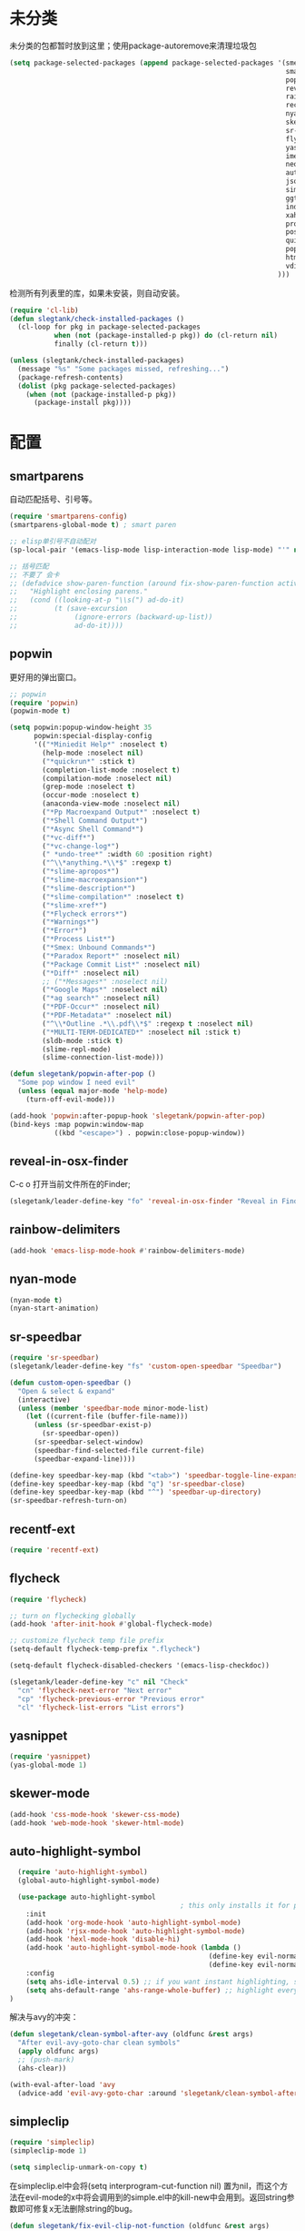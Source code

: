 * 未分类
未分类的包都暂时放到这里；使用package-autoremove来清理垃圾包
  #+BEGIN_SRC emacs-lisp
    (setq package-selected-packages (append package-selected-packages '(smex
                                                                        smartparens
                                                                        popwin
                                                                        reveal-in-osx-finder
                                                                        rainbow-delimiters
                                                                        recentf-ext
                                                                        nyan-mode
                                                                        skewer-mode
                                                                        sr-speedbar
                                                                        flycheck
                                                                        yasnippet
                                                                        imenu-list
                                                                        neotree
                                                                        auto-highlight-symbol
                                                                        json-mode
                                                                        simpleclip
                                                                        ggtags
                                                                        indent-guide
                                                                        xah-get-thing
                                                                        protobuf-mode
                                                                        pos-tip
                                                                        quickrun
                                                                        popup
                                                                        htmlize
                                                                        vdiff
                                                                      )))
  #+END_SRC

  检测所有列表里的库，如果未安装，则自动安装。
  #+BEGIN_SRC emacs-lisp
    (require 'cl-lib)
    (defun slegtank/check-installed-packages ()
      (cl-loop for pkg in package-selected-packages
               when (not (package-installed-p pkg)) do (cl-return nil)
               finally (cl-return t)))

    (unless (slegtank/check-installed-packages)
      (message "%s" "Some packages missed, refreshing...")
      (package-refresh-contents)
      (dolist (pkg package-selected-packages)
        (when (not (package-installed-p pkg))
          (package-install pkg))))
  #+END_SRC
* 配置
** smartparens
自动匹配括号、引号等。
#+BEGIN_SRC emacs-lisp
  (require 'smartparens-config)
  (smartparens-global-mode t) ; smart paren

  ;; elisp单引号不自动配对
  (sp-local-pair '(emacs-lisp-mode lisp-interaction-mode lisp-mode) "'" nil :actions nil)

  ;; 括号匹配
  ;; 不要了 会卡
  ;; (defadvice show-paren-function (around fix-show-paren-function activate)
  ;;   "Highlight enclosing parens."
  ;;   (cond ((looking-at-p "\\s(") ad-do-it)
  ;;         (t (save-excursion
  ;;              (ignore-errors (backward-up-list))
  ;;              ad-do-it))))
#+END_SRC
** popwin
更好用的弹出窗口。
#+BEGIN_SRC emacs-lisp
  ;; popwin
  (require 'popwin)
  (popwin-mode t)

  (setq popwin:popup-window-height 35
        popwin:special-display-config
        '(("*Miniedit Help*" :noselect t)
          (help-mode :noselect nil)
          ("*quickrun*" :stick t)
          (completion-list-mode :noselect t)
          (compilation-mode :noselect nil)
          (grep-mode :noselect t)
          (occur-mode :noselect t)
          (anaconda-view-mode :noselect nil)
          ("*Pp Macroexpand Output*" :noselect t)
          ("*Shell Command Output*")
          ("*Async Shell Command*")
          ("*vc-diff*")
          ("*vc-change-log*")
          (" *undo-tree*" :width 60 :position right)
          ("^\\*anything.*\\*$" :regexp t)
          ("*slime-apropos*")
          ("*slime-macroexpansion*")
          ("*slime-description*")
          ("*slime-compilation*" :noselect t)
          ("*slime-xref*")
          ("*Flycheck errors*")
          ("*Warnings*")
          ("*Error*")
          ("*Process List*")
          ("*Smex: Unbound Commands*")
          ("*Paradox Report*" :noselect nil)
          ("*Package Commit List*" :noselect nil)
          ("*Diff*" :noselect nil)
          ;; ("*Messages*" :noselect nil)
          ("*Google Maps*" :noselect nil)
          ("*ag search*" :noselect nil)
          ("*PDF-Occur*" :noselect nil)
          ("*PDF-Metadata*" :noselect nil)
          ("^\\*Outline .*\\.pdf\\*$" :regexp t :noselect nil)
          ("*MULTI-TERM-DEDICATED*" :noselect nil :stick t)
          (sldb-mode :stick t)
          (slime-repl-mode)
          (slime-connection-list-mode)))

  (defun slegetank/popwin-after-pop ()
    "Some pop window I need evil"
    (unless (equal major-mode 'help-mode)
      (turn-off-evil-mode)))

  (add-hook 'popwin:after-popup-hook 'slegetank/popwin-after-pop)
  (bind-keys :map popwin:window-map
             ((kbd "<escape>") . popwin:close-popup-window))
#+END_SRC
** reveal-in-osx-finder
C-c o 打开当前文件所在的Finder;
#+BEGIN_SRC emacs-lisp
  (slegetank/leader-define-key "fo" 'reveal-in-osx-finder "Reveal in Finder")
#+END_SRC

** rainbow-delimiters
   #+BEGIN_SRC emacs-lisp
     (add-hook 'emacs-lisp-mode-hook #'rainbow-delimiters-mode)
   #+END_SRC
** nyan-mode
#+BEGIN_SRC emacs-lisp
  (nyan-mode t)
  (nyan-start-animation)
#+END_SRC
** sr-speedbar
#+BEGIN_SRC emacs-lisp
  (require 'sr-speedbar)
  (slegetank/leader-define-key "fs" 'custom-open-speedbar "Speedbar")

  (defun custom-open-speedbar ()
    "Open & select & expand"
    (interactive)
    (unless (member 'speedbar-mode minor-mode-list)
      (let ((current-file (buffer-file-name)))
        (unless (sr-speedbar-exist-p)
          (sr-speedbar-open))
        (sr-speedbar-select-window)
        (speedbar-find-selected-file current-file)
        (speedbar-expand-line))))

  (define-key speedbar-key-map (kbd "<tab>") 'speedbar-toggle-line-expansion)
  (define-key speedbar-key-map (kbd "q") 'sr-speedbar-close)
  (define-key speedbar-key-map (kbd "^") 'speedbar-up-directory)
  (sr-speedbar-refresh-turn-on)
#+END_SRC
** recentf-ext
#+BEGIN_SRC emacs-lisp
  (require 'recentf-ext)
#+END_SRC
** flycheck
#+BEGIN_SRC emacs-lisp
  (require 'flycheck)

  ;; turn on flychecking globally
  (add-hook 'after-init-hook #'global-flycheck-mode)

  ;; customize flycheck temp file prefix
  (setq-default flycheck-temp-prefix ".flycheck")

  (setq-default flycheck-disabled-checkers '(emacs-lisp-checkdoc))

  (slegetank/leader-define-key "c" nil "Check"
    "cn" 'flycheck-next-error "Next error"
    "cp" 'flycheck-previous-error "Previous error"
    "cl" 'flycheck-list-errors "List errors")
#+END_SRC
** yasnippet
#+BEGIN_SRC emacs-lisp
  (require 'yasnippet)
  (yas-global-mode 1)
#+END_SRC
** skewer-mode
#+BEGIN_SRC emacs-lisp
  (add-hook 'css-mode-hook 'skewer-css-mode)
  (add-hook 'web-mode-hook 'skewer-html-mode)

#+END_SRC
** auto-highlight-symbol
#+BEGIN_SRC emacs-lisp
    (require 'auto-highlight-symbol)
    (global-auto-highlight-symbol-mode)

    (use-package auto-highlight-symbol
                                            ; this only installs it for programming mode derivatives; you can also make it global...
      :init
      (add-hook 'org-mode-hook 'auto-highlight-symbol-mode)
      (add-hook 'rjsx-mode-hook 'auto-highlight-symbol-mode)
      (add-hook 'hexl-mode-hook 'disable-hi)
      (add-hook 'auto-highlight-symbol-mode-hook (lambda ()
                                                   (define-key evil-normal-state-map (kbd "C-p") 'ahs-backward)
                                                   (define-key evil-normal-state-map (kbd "C-n") 'ahs-forward)))
      :config
      (setq ahs-idle-interval 0.5) ;; if you want instant highlighting, set it to 0, but I find it annoying
      (setq ahs-default-range 'ahs-range-whole-buffer) ;; highlight every occurence in buffer
  )

#+END_SRC

解决与avy的冲突：
#+BEGIN_SRC emacs-lisp
  (defun slegetank/clean-symbol-after-avy (oldfunc &rest args)
    "After evil-avy-goto-char clean symbols"
    (apply oldfunc args)
    ;; (push-mark)
    (ahs-clear))

  (with-eval-after-load 'avy
    (advice-add 'evil-avy-goto-char :around 'slegetank/clean-symbol-after-avy))
#+END_SRC

** simpleclip
#+BEGIN_SRC emacs-lisp
  (require 'simpleclip)
  (simpleclip-mode 1)

  (setq simpleclip-unmark-on-copy t)
#+END_SRC

在simpleclip.el中会将(setq interprogram-cut-function nil) 置为nil，而这个方法在evil-mode的x中将会调用到的simple.el中的kill-new中会用到。返回string参数即可修复x无法删除string的bug。
#+BEGIN_SRC emacs-lisp
  (defun slegetank/fix-evil-clip-not-function (oldfunc &rest args)
  "Fix evil clip is nil."
    (apply oldfunc args)
    (car args))

  (advice-add 'kill-new :around 'slegetank/fix-evil-clip-not-function)
#+END_SRC
*** 粘贴之后光标在头上而不是末尾
#+BEGIN_SRC emacs-lisp
  (defun slegetank/after-paste-cursor-goto-begin (oldfunc &rest args)
    "After paste, go to begin instead of end."
    (apply oldfunc args)
    ;; not minibuffer
    (unless (window-minibuffer-p)
      ;; more than 1 line
      (let* ((p1 (car slegetank/simpleclip-last-paste-region))
             (p2 (+ p1 (cdr slegetank/simpleclip-last-paste-region))))
        (when (> (count-lines p1 p2) 1)
          (goto-char (car slegetank/simpleclip-last-paste-region)))
       (setq mark-active nil))))

  (advice-add 'simpleclip-paste :around 'slegetank/after-paste-cursor-goto-begin)
#+END_SRC

*** 粘贴之后indent
#+BEGIN_SRC emacs-lisp
  (defun slegetank/after-paste-indent (oldfunc &rest args)
    "After paste indent the region."
    (apply oldfunc args)
    (unless (window-minibuffer-p)
      (indent-region  slegetank/simpleclip-last-paste-region)))

  (advice-add 'simpleclip-paste :around 'slegetank/after-paste-indent)
#+END_SRC

*** 选中最后粘贴的文字
#+BEGIN_SRC emacs-lisp
  (setq slegetank/simpleclip-last-paste-region nil)
  (advice-add 'simpleclip-paste :before (lambda ()
                                          (let ((paste-length (length (simpleclip-get-contents))))
                                            (when (> paste-length 0)
                                              (setq slegetank/simpleclip-last-paste-region (cons (point) (length (simpleclip-get-contents))))))))

  (defun slegetank/current-kill-advice-function (count &optional register yank-handler)
    "Before paste, store the last paste position info."
    (let ((paste-length (length (current-kill 0))))
      (when (> paste-length 0)
        (setq slegetank/simpleclip-last-paste-region (cons (point) (length (current-kill 0)))))
      ))

  (when (fboundp 'evil-paste-after)
    (advice-add 'evil-paste-before :before 'slegetank/current-kill-advice-function)
    (advice-add 'evil-paste-after :before 'slegetank/current-kill-advice-function))

  ;; (defun slegetank/simpleclip-select-paste ()
  ;;   "Select the last paste string. Should call this ASAP after paste operation."
  ;;   (interactive)
  ;;   (when (and slegetank/simpleclip-last-paste-region
  ;;              (consp slegetank/simpleclip-last-paste-region))
  ;;     (let* ((p1 (car slegetank/simpleclip-last-paste-region))
  ;;            (p2 (+ p1 (cdr slegetank/simpleclip-last-paste-region))))
  ;;       (goto-char p1)
  ;;       (push-mark p2)
  ;;       (setq mark-active t))))

  ;; (slegetank/leader-define-key "gp" 'slegetank/simpleclip-select-paste "Select last paste word")
  ;; (evil-define-key 'normal global-map (kbd "gp") 'slegetank/simpleclip-select-paste)
#+END_SRC

** imenu-list
#+BEGIN_SRC emacs-lisp
  (setq imenu-list-focus-after-activation t)
  (setq imenu-list-auto-resize t)
  (setq imenu-list-idle-update-delay-time 0.1)

  (evil-define-key 'normal imenu-list-major-mode-map (kbd "v") 'imenu-list-display-entry)
  (evil-define-key 'normal imenu-list-major-mode-map (kbd "<tab>") 'hs-toggle-hiding)
  (defun slegetank/imenu-goto-and-quit ()
    (interactive)
    (with-current-buffer (current-buffer)
      (imenu-list-goto-entry)
      (imenu-list-quit-window)))

  (global-set-key (kbd "s-i") 'imenu-list-smart-toggle)

  (evil-define-key 'normal imenu-list-major-mode-map (kbd "<return>") 'slegetank/imenu-goto-and-quit)
  (evil-define-key 'normal imenu-list-major-mode-map (kbd "q") 'imenu-list-quit-window)
  (evil-define-key 'normal imenu-list-major-mode-map (kbd "g") 'imenu-list-refresh)
#+END_SRC
** ggtags
#+BEGIN_SRC emacs-lisp
  (add-hook 'c-mode-common-hook
            (lambda ()
              (when (derived-mode-p 'c-mode 'c++-mode 'java-mode)
                (ggtags-mode 1))))
#+END_SRC
** indent-guide
#+BEGIN_SRC emacs-lisp
  (require 'indent-guide)
  (indent-guide-global-mode)
  ;; (setq indent-guide-delay 0.1)
#+END_SRC
** xah-get-thing
http://ergoemacs.org/emacs/elisp_get-selection-or-unit.html
#+BEGIN_SRC emacs-lisp
(require 'xah-get-thing)
#+END_SRC
** protobuf-mode
#+BEGIN_SRC emacs-lisp
  (require 'protobuf-mode)

  (defconst my-protobuf-style
    '((c-basic-offset . 4)
      (indent-tabs-mode . nil)))

  (add-hook 'protobuf-mode-hook
            (lambda () (c-add-style "my-style" my-protobuf-style t)))
#+END_SRC
** quickrun
#+BEGIN_SRC emacs-lisp
  ;; (require 'quickrun)
  ;; (defun slegetank/quickrun ()
  ;;   "Custom quickrun command"
  ;;   (interactive) 
  ;;   (if (region-active-p)
  ;;       (call-interactively 'quickrun-region)
  ;;     (call-interactively 'quickrun)))

  ;; (global-set-key (kbd "s-r") 'slegetank/quickrun)
  ;; (evil-define-key 'normal quickrun--mode-map (kbd "q") 'quit-window)
#+END_SRC
